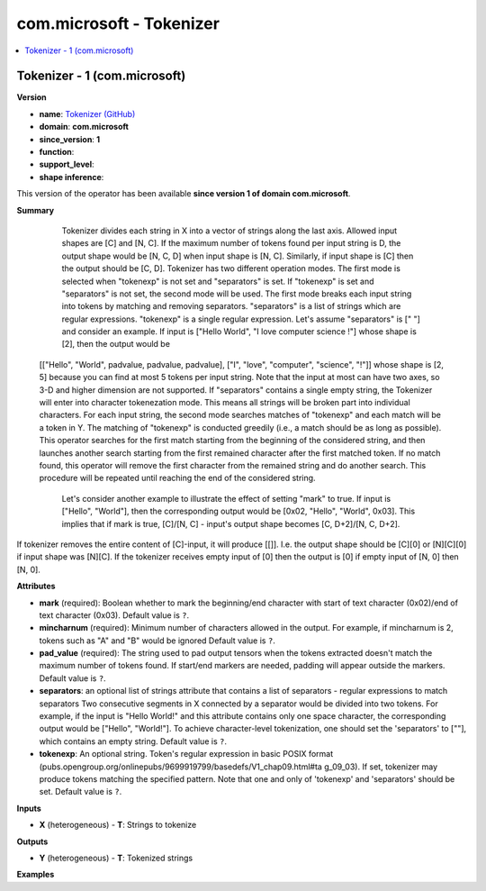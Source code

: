 
.. _l-onnx-doccom.microsoft-Tokenizer:

=========================
com.microsoft - Tokenizer
=========================

.. contents::
    :local:


.. _l-onnx-opcom-microsoft-tokenizer-1:

Tokenizer - 1 (com.microsoft)
=============================

**Version**

* **name**: `Tokenizer (GitHub) <https://github.com/onnx/onnx/blob/main/docs/Operators.md#com.microsoft.Tokenizer>`_
* **domain**: **com.microsoft**
* **since_version**: **1**
* **function**:
* **support_level**:
* **shape inference**:

This version of the operator has been available
**since version 1 of domain com.microsoft**.

**Summary**

  Tokenizer divides each string in X into a vector of strings along the last axis. Allowed input shapes are [C] and [N, C].
  If the maximum number of tokens found per input string is D, the output shape would be [N, C, D] when input shape is [N, C].
  Similarly, if input shape is [C] then the output should be [C, D]. Tokenizer has two different operation modes.
  The first mode is selected when "tokenexp" is not set and "separators" is set. If "tokenexp" is set and "separators" is not set,
  the second mode will be used. The first mode breaks each input string into tokens by matching and removing separators.
  "separators" is a list of strings which are regular expressions. "tokenexp" is a single regular expression.
  Let's assume "separators" is [" "] and consider an example.
  If input is
  ["Hello World", "I love computer science !"] whose shape is [2],
  then the output would be
 [["Hello", "World", padvalue, padvalue, padvalue],
 ["I", "love", "computer", "science", "!"]]
 whose shape is [2, 5] because you can find at most 5 tokens per input string.
 Note that the input at most can have two axes, so 3-D and higher dimension are not supported.
 If "separators" contains a single empty string, the Tokenizer will enter into character tokenezation mode. This means all strings
 will be broken part into individual characters.
 For each input string, the second mode searches matches of "tokenexp" and each match will be a token in Y.
 The matching of "tokenexp" is conducted greedily (i.e., a match should be as long as possible).
 This operator searches for the first match starting from the beginning of the considered string,
 and then launches another search starting from the first remained character after the first matched token.
 If no match found, this operator will remove the first character from the remained string and do another search.
 This procedure will be repeated until reaching the end of the considered string.
  Let's consider another example to illustrate the effect of setting "mark" to true.
  If input is ["Hello", "World"],
  then the corresponding output would be [0x02, "Hello", "World", 0x03].
  This implies that if mark is true, [C]/[N, C] - input's output shape becomes [C, D+2]/[N, C, D+2].
If tokenizer removes the entire content of [C]-input, it will produce [[]].
I.e. the output shape should be [C][0] or [N][C][0] if input shape was [N][C].
If the tokenizer receives empty input of [0] then the output is [0] if empty input
of [N, 0] then [N, 0].

**Attributes**

* **mark** (required):
  Boolean whether to mark the beginning/end character with start of
  text character (0x02)/end of text character (0x03). Default value is ``?``.
* **mincharnum** (required):
  Minimum number of characters allowed in the output. For example, if
  mincharnum is 2, tokens such as "A" and "B" would be ignored Default value is ``?``.
* **pad_value** (required):
  The string used to pad output tensors when the tokens extracted
  doesn't match the maximum number of tokens found. If start/end
  markers are needed, padding will appear outside the markers. Default value is ``?``.
* **separators**:
  an optional list of strings attribute that contains a list of
  separators - regular expressions to match separators Two consecutive
  segments in X connected by a separator would be divided into two
  tokens. For example, if the input is "Hello World!" and this
  attribute contains only one space character, the corresponding
  output would be ["Hello", "World!"]. To achieve character-level
  tokenization, one should set the 'separators' to [""], which
  contains an empty string. Default value is ``?``.
* **tokenexp**:
  An optional string. Token's regular expression in basic POSIX format
  (pubs.opengroup.org/onlinepubs/9699919799/basedefs/V1_chap09.html#ta
  g_09_03). If set, tokenizer may produce tokens matching the
  specified pattern. Note that one and only of 'tokenexp' and
  'separators' should be set. Default value is ``?``.

**Inputs**

* **X** (heterogeneous) - **T**:
  Strings to tokenize

**Outputs**

* **Y** (heterogeneous) - **T**:
  Tokenized strings

**Examples**
